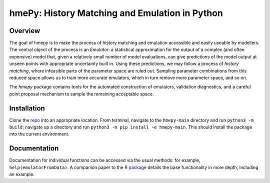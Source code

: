 ===============
hmePy: History Matching and Emulation in Python
===============

Overview
========

The goal of hmepy is to make the process of history matching and emulation accessible and easily useable by modellers. The central object of the process is an *Emulator*: a statistical approximation for the output of a complex (and often expensive) model that, given a relatively small number of model evaluations, can give predictions of the model output at unseen points with appropriate uncertainty built in. Using these predictions, we may follow a process of *history matching*, where infeasible parts of the parameter space are ruled out. Sampling parameter combinations from this reduced space allows us to train more accurate emulators, which in turn remove more parameter space, and so on.

The *hmepy* package contains tools for the automated construction of emulators, validation diagnostics, and a careful point proposal mechanism to sample the remaining acceptable space.

Installation
============

Clone the `repo <https://github.com/andy-iskauskas/hmepy>`_ into an appropriate location. From terminal, navigate to the ``hmepy-main`` directory and run ``python3 -m build``; navigate up a directory and run ``python3 -m pip install -e hmepy-main``. This should install the package into the current environment.

Documentation
=============

Documentation for individual functions can be accessed via the usual methods: for example, ``help(emulatorFromData)``. A companion paper to the `R package <https://github.com/andy-iskauskas/hmer>`_ details the base functionality in more depth, including an example.